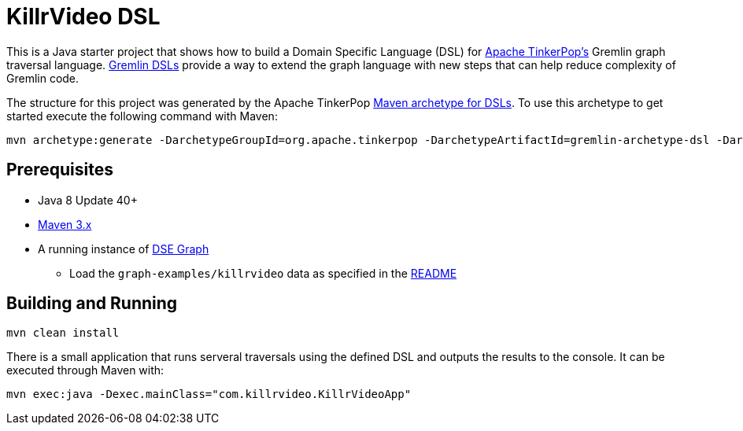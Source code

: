 KillrVideo DSL
==============

This is a Java starter project that shows how to build a Domain Specific Language (DSL) for
link:http://tinkerpop.apache.org/[Apache TinkerPop's] Gremlin graph traversal language.
link:http://tinkerpop.apache.org/docs/current/reference/#dsl[Gremlin DSLs] provide a way to extend the graph language
with new steps that can help reduce complexity of Gremlin code.

The structure for this project was generated by the Apache TinkerPop
link:http://tinkerpop.apache.org/docs/current/reference/#gremlin-archetypes[Maven archetype for DSLs]. To use this
archetype to get started execute the following command with Maven:

```text
mvn archetype:generate -DarchetypeGroupId=org.apache.tinkerpop -DarchetypeArtifactId=gremlin-archetype-dsl -DarchetypeVersion=3.2.5 -DgroupId=com.my -DartifactId=app -Dversion=0.1 -DinteractiveMode=false
```

Prerequisites
-------------

* Java 8 Update 40+
* link:https://maven.apache.org/[Maven 3.x]
* A running instance of link:https://www.datastax.com/products/datastax-enterprise-graph[DSE Graph]
** Load the `graph-examples/killrvideo` data as specified in the link:https://github.com/datastax/graph-examples/blob/master/killrvideo/README.md[README]

Building and Running
--------------------

[source,text]
mvn clean install

There is a small application that runs serveral traversals using the defined DSL and outputs the results to the
console. It can be executed through Maven with:

[source,text]
mvn exec:java -Dexec.mainClass="com.killrvideo.KillrVideoApp"
